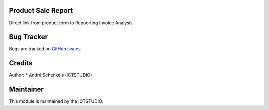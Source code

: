 .. image:: https://img.shields.io/badge/licence-AGPL--3-blue.svg
   :alt: License: AGPL-3

Product Sale Report
===================
Direct link from product form to Repoorting Invoice Analysis


Bug Tracker
===========
Bugs are tracked on `GitHub Issues <https://github.com/ICTSTUDIO/odoo-extra-addons/issues>`_.

Credits
=======

Author:
* André Schenkels (ICTSTUDIO)


Maintainer
==========
.. image:: https://www.ictstudio.eu/github_logo.png
   :alt: ICTSTUDIO
   :target: https://www.ictstudio.eu

This module is maintained by the ICTSTUDIO.
